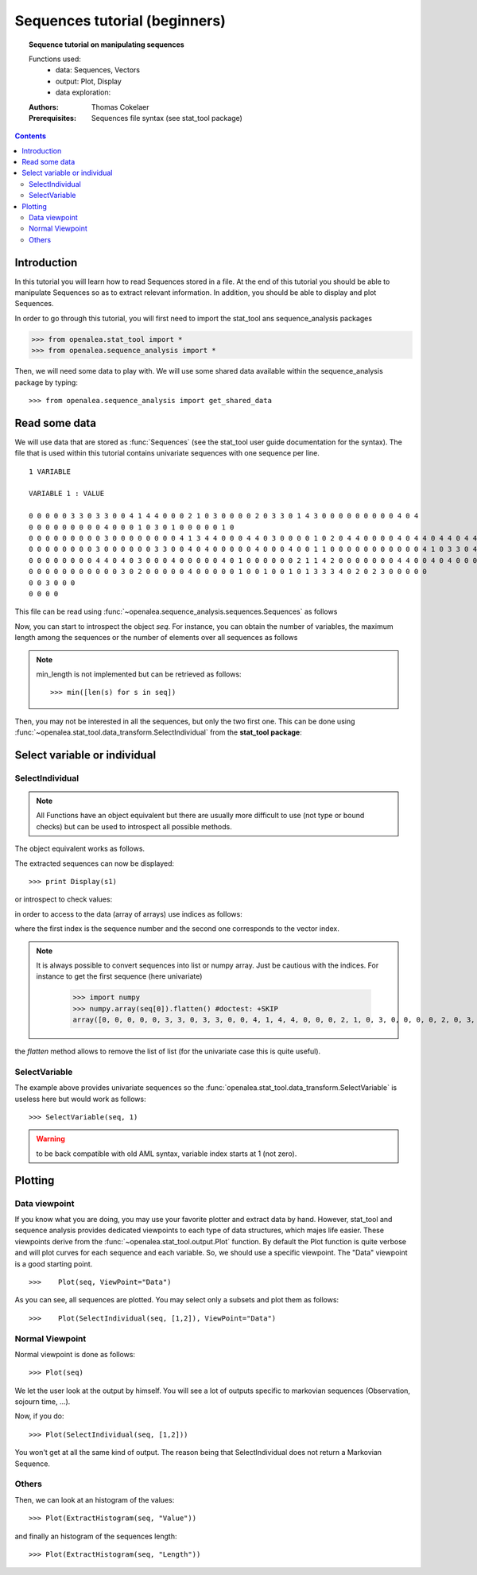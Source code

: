 .. testsetup:: *

    from openalea.stat_tool import *
    from openalea.sequence_analysis import *
    from openalea.sequence_analysis import get_shared_data

Sequences tutorial (beginners)
##############################

.. topic:: Sequence tutorial on manipulating sequences

    Functions used:
        * data: Sequences, Vectors
        * output: Plot, Display
        * data exploration:

    :Authors: Thomas Cokelaer
    :Prerequisites: Sequences file syntax (see stat_tool package)

.. contents::

Introduction
============

In this tutorial you will learn how to read Sequences stored in a file. At the end of this tutorial you should be able
to manipulate Sequences so as to extract relevant information. In addition, you should be able to display and plot 
Sequences.


In order to go through this tutorial, you will first need to import the stat_tool ans sequence_analysis packages

.. code-block:: python

    >>> from openalea.stat_tool import *
    >>> from openalea.sequence_analysis import *

Then, we will need some data to play with. We will use some shared data available within the sequence_analysis package by typing::

    >>> from openalea.sequence_analysis import get_shared_data

Read some data
================

We will use data that are stored as :func:`Sequences` (see the stat_tool user guide documentation for the syntax). The file that is used within this tutorial contains univariate sequences with one sequence per line.

::

    1 VARIABLE

    VARIABLE 1 : VALUE

    0 0 0 0 0 3 3 0 3 3 0 0 4 1 4 4 0 0 0 2 1 0 3 0 0 0 0 2 0 3 3 0 1 4 3 0 0 0 0 0 0 0 0 0 4 0 4
    0 0 0 0 0 0 0 0 0 4 0 0 0 1 0 3 0 1 0 0 0 0 0 1 0
    0 0 0 0 0 0 0 0 0 3 0 0 0 0 0 0 0 0 4 1 3 4 4 0 0 0 4 4 0 3 0 0 0 0 1 0 2 0 4 4 0 0 0 0 4 0 4 4 0 4 4 0 4 4 0 4 0 0 0 0 0
    0 0 0 0 0 0 0 0 3 0 0 0 0 0 0 3 3 0 0 4 0 4 0 0 0 0 0 4 0 0 0 4 0 0 1 1 0 0 0 0 0 0 0 0 0 0 0 4 1 0 3 3 0 4 0 4 0 1 3 2 0 0
    0 0 0 0 0 0 0 0 4 4 0 4 0 3 0 0 0 4 0 0 0 0 0 4 0 1 0 0 0 0 0 0 2 1 1 4 2 0 0 0 0 0 0 0 4 4 0 0 4 0 4 0 0 0 0 4 4
    0 0 0 0 0 0 0 0 0 0 0 3 0 2 0 0 0 0 0 4 0 0 0 0 0 1 0 0 1 0 0 1 0 1 3 3 3 4 0 2 0 2 3 0 0 0 0 0
    0 0 3 0 0 0
    0 0 0 0

This file can be read using :func:`~openalea.sequence_analysis.sequences.Sequences` as follows

.. doctest::

    >>> seq = Sequences(get_shared_data('sequences_tutorial.dat'))


Now, you can start to introspect the object `seq`. For instance, you can obtain the number of variables, the maximum length among the sequences or the number of elements over all sequences as follows

.. doctest::

    >>> seq.nb_variable
    1
    >>> seq.nb_sequence
    8
    >>> seq.cumul_length
    310
    >>> seq.max_length
    62

.. note:: min_length is not implemented but can be retrieved as follows::

    >>> min([len(s) for s in seq])

Then, you may not be interested in all the sequences, but only the two first one. This can be done 
using :func:`~openalea.stat_tool.data_transform.SelectIndividual` from the **stat_tool package**:

Select variable or individual
==============================

SelectIndividual
----------------
.. doctest::

    >>> s1 = SelectIndividual(seq, [1])

.. note:: All Functions have an object equivalent but there are usually more difficult to use
   (not type or bound checks) but can be used to introspect all possible methods.

The object equivalent works as follows.

.. doctest::

    >>> s2 = seq.select_individual([1], True)
    >>> assert s1[0]==s2[0]

The extracted sequences can now be displayed::

    >>> print Display(s1)

or introspect to check values:

.. doctest::

    >>> l = s1.get_length(0)
    >>> assert l==47


in order to access to the data (array of arrays) use indices as follows:

.. doctest::

    >>> s1[0][0]
    [0]

where the first index is the sequence number and the second one corresponds to the vector index.

.. note:: It is always possible to convert sequences into list or numpy array. Just be cautious with the indices.
    For instance to get the first sequence (here univariate)

        >>> import numpy
        >>> numpy.array(seq[0]).flatten() #doctest: +SKIP
        array([0, 0, 0, 0, 0, 3, 3, 0, 3, 3, 0, 0, 4, 1, 4, 4, 0, 0, 0, 2, 1, 0, 3, 0, 0, 0, 0, 2, 0, 3, 3, 0, 1, 4, 3, 0, 0, 0, 0, 0, 0, 0, 0, 0, 4, 0, 4])


the `flatten` method allows to remove the list of list (for the univariate case this is quite useful).

SelectVariable
---------------

The example above provides univariate sequences so the :func:`openalea.stat_tool.data_transform.SelectVariable` is useless here but would work as follows::

    >>> SelectVariable(seq, 1)

.. warning:: to be back compatible with old AML syntax, variable index starts at 1 (not zero).

Plotting
=========

Data viewpoint
----------------

If you  know what you are doing, you may use your favorite plotter and extract data 
by hand. However, stat_tool and sequence analysis provides
dedicated viewpoints to each type of data structures, which majes life easier. These viewpoints derive from the 
:func:`~openalea.stat_tool.output.Plot` function. By default the Plot function is quite verbose and will plot curves 
for each sequence and each variable. So, we should use a specific viewpoint. The "Data" viewpoint is a good starting point.

::

    >>>    Plot(seq, ViewPoint="Data")

.. plot::
    :width: 480px
    :height: 480px

    from openalea.sequence_analysis import *
    from openalea.sequence_analysis import get_shared_data
    seq = Sequences(get_shared_data('sequences_tutorial.dat'))
    Plot(seq, ViewPoint="Data")

As you can see, all sequences are plotted. You may select only a subsets and plot them as follows::

    >>>    Plot(SelectIndividual(seq, [1,2]), ViewPoint="Data")

.. plot::
    :width: 480px
    :height: 480px

    from openalea.sequence_analysis import *
    from openalea.sequence_analysis import get_shared_data
    seq = Sequences(get_shared_data( 'sequences_tutorial.dat'))
    Plot(SelectIndividual(seq, [1,2]), ViewPoint="Data")

Normal Viewpoint
-----------------

Normal viewpoint is done as follows::

    >>> Plot(seq)

We let the user look at the output by himself. You will see a lot of outputs specific to markovian sequences (Observation, sojourn time, ...). 

Now, if you do::
    
    >>> Plot(SelectIndividual(seq, [1,2]))

You won't get at all the same kind of output. The reason being that SelectIndividual does not return a Markovian Sequence. 


Others
------

Then, we can look at an histogram of the values::

    >>> Plot(ExtractHistogram(seq, "Value"))

.. plot::
    :width: 480px
    :height: 480px

    from openalea.sequence_analysis import *
    from openalea.sequence_analysis import get_shared_data
    seq = Sequences(get_shared_data(  'sequences_tutorial.dat'))
    Plot(ExtractHistogram(seq, "Value"))

and finally an histogram of the sequences length::

    >>> Plot(ExtractHistogram(seq, "Length"))

.. plot::
    :width: 480px
    :height: 480px

    from openalea.sequence_analysis import *
    from openalea.sequence_analysis import get_shared_data
    seq = Sequences(get_shared_data(  'sequences_tutorial.dat'))
    Plot(ExtractHistogram(seq, "Length"))






